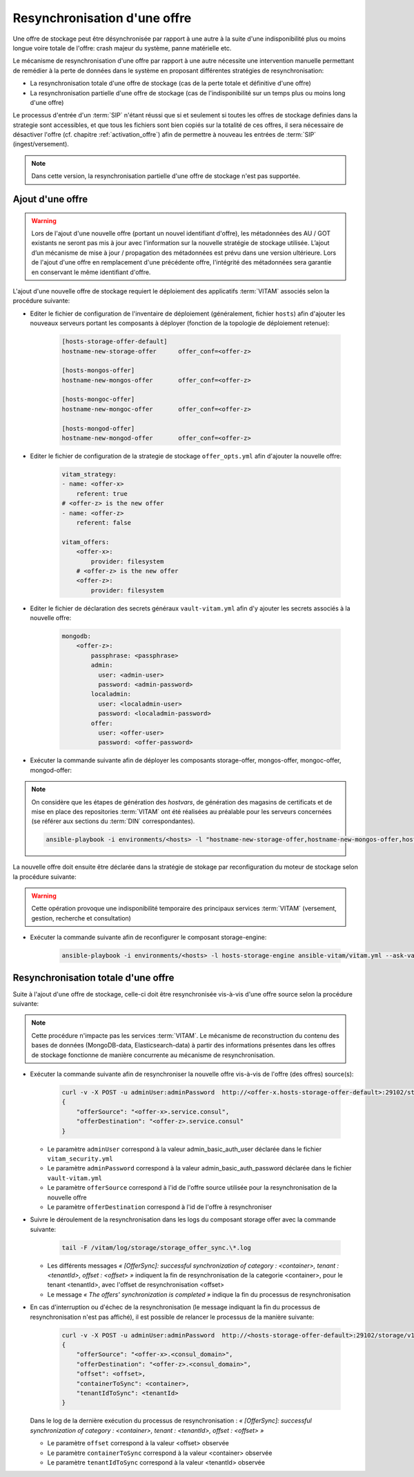 .. _resynchronisation-offre:

Resynchronisation d'une offre
#############################

Une offre de stockage peut être désynchronisée par rapport à une autre à la suite d'une indisponibilité plus ou moins longue voire totale de l'offre: crash majeur du système, panne matérielle etc.

Le mécanisme de resynchronisation d'une offre par rapport à une autre nécessite une intervention manuelle permettant de remédier à la perte de données dans le système en proposant différentes stratégies de resynchronisation:

* La resynchronisation totale d'une offre de stockage (cas de la perte totale et définitive d'une offre)
* La resynchronisation partielle d'une offre de stockage (cas de l'indisponibilité sur un temps plus ou moins long d'une offre)

Le processus d'entrée d'un :term:`SIP` n'étant réussi que si et seulement si toutes les offres de stockage definies dans la strategie sont accessibles, et que tous les fichiers sont bien copiés sur la totalité de ces offres, il sera nécessaire de désactiver l'offre (cf. chapitre :ref:`activation_offre`) afin de permettre à nouveau les entrées de :term:`SIP` (ingest/versement).

.. note:: Dans cette version, la resynchronisation partielle d'une offre de stockage n'est pas supportée.

.. _ajout-offre:

Ajout d'une offre
=================

.. warning:: Lors de l'ajout d'une nouvelle offre (portant un nouvel identifiant d'offre), les métadonnées des AU / GOT existants ne seront pas mis à jour avec l'information sur la nouvelle stratégie de stockage utilisée. L’ajout d’un mécanisme de mise à jour / propagation des métadonnées est prévu dans une version ultérieure. Lors de l'ajout d'une offre en remplacement d'une précédente offre, l'intégrité des métadonnées sera garantie en conservant le même identifiant d'offre.

L'ajout d'une nouvelle offre de stockage requiert le déploiement des applicatifs :term:`VITAM` associés selon la procédure suivante:

* Editer le fichier de configuration de l'inventaire de déploiement (généralement, fichier ``hosts``) afin d'ajouter les nouveaux serveurs portant les composants à déployer (fonction de la topologie de déploiement retenue):

    .. code-block:: yaml

        [hosts-storage-offer-default]
        hostname-new-storage-offer      offer_conf=<offer-z>

        [hosts-mongos-offer]
        hostname-new-mongos-offer       offer_conf=<offer-z>

        [hosts-mongoc-offer]
        hostname-new-mongoc-offer       offer_conf=<offer-z>

        [hosts-mongod-offer]
        hostname-new-mongod-offer       offer_conf=<offer-z>

* Editer le fichier de configuration de la strategie de stockage ``offer_opts.yml`` afin d'ajouter la nouvelle offre:

    .. code-block:: yaml

        vitam_strategy:
        - name: <offer-x>
            referent: true
        # <offer-z> is the new offer
        - name: <offer-z>
            referent: false

        vitam_offers:
            <offer-x>:
                provider: filesystem
            # <offer-z> is the new offer
            <offer-z>:
                provider: filesystem

* Editer le fichier de déclaration des secrets généraux ``vault-vitam.yml`` afin d'y ajouter les secrets associés à la nouvelle offre:

    .. code-block:: yaml

        mongodb:
            <offer-z>:
                passphrase: <passphrase>
                admin:
                  user: <admin-user>
                  password: <admin-password>
                localadmin:
                  user: <localadmin-user>
                  password: <localadmin-password>
                offer:
                  user: <offer-user>
                  password: <offer-password>

* Exécuter la commande suivante afin de déployer les composants storage-offer, mongos-offer, mongoc-offer, mongod-offer:

.. note:: On considère que les étapes de génération des `hostvars`, de génération des magasins de certificats et de mise en place des repositories :term:`VITAM` ont été réalisées au préalable pour les serveurs concernées (se référer aux sections du :term:`DIN` correspondantes).

    .. code-block:: bash

        ansible-playbook -i environments/<hosts> -l "hostname-new-storage-offer,hostname-new-mongos-offer,hostname-new-mongoc-offer,hostname-new-mongod-offer" ansible-vitam/vitam.yml --ask-vault-pass

La nouvelle offre doit ensuite être déclarée dans la stratégie de stokage par reconfiguration du moteur de stockage selon la procédure suivante:

.. warning:: Cette opération provoque une indisponibilité temporaire des principaux services :term:`VITAM` (versement, gestion, recherche et consultation)

* Exécuter la commande suivante afin de reconfigurer le composant storage-engine:

    .. code-block:: bash

        ansible-playbook -i environments/<hosts> -l hosts-storage-engine ansible-vitam/vitam.yml --ask-vault-pass --tags update_vitam_configuration

.. _resynchronisation-totale:

Resynchronisation totale d'une offre
====================================

Suite à l'ajout d'une offre de stockage, celle-ci doit être resynchronisée vis-à-vis d'une offre source selon la procédure suivante:

.. note:: Cette procédure n'impacte pas les services :term:`VITAM`. Le mécanisme de reconstruction du contenu des bases de données (MongoDB-data, Elasticsearch-data) à partir des informations présentes dans les offres de stockage fonctionne de manière concurrente au mécanisme de resynchronisation.

* Exécuter la commande suivante afin de resynchroniser la nouvelle offre vis-à-vis de l'offre (des offres) source(s):

    .. code-block:: bash

        curl -v -X POST -u adminUser:adminPassword  http://<offer-x.hosts-storage-offer-default>:29102/storage/v1/offerSync < query
        {
            "offerSource": "<offer-x>.service.consul",
            "offerDestination": "<offer-z>.service.consul"
        }

  * Le paramètre ``adminUser`` correspond à la valeur admin_basic_auth_user déclarée dans le fichier ``vitam_security.yml``
  * Le paramètre ``adminPassword`` correspond à la valeur admin_basic_auth_password déclarée dans le fichier ``vault-vitam.yml``
  * Le paramètre ``offerSource`` correspond à l'id de l'offre source utilisée pour la resynchronisation de la nouvelle offre
  * Le paramètre ``offerDestination`` correspond à l'id de l'offre à resynchroniser

* Suivre le déroulement de la resynchronisation dans les logs du composant storage offer avec la commande suivante:

    .. code-block:: bash

        tail -F /vitam/log/storage/storage_offer_sync.\*.log

  * Les différents messages *« [OfferSync]: successful synchronization of category : <container>, tenant : <tenantId>, offset : <offset> »* indiquent la fin de resynchronisation de la categorie <container>, pour le tenant <tenantId>, avec l'offset de resynchronisation <offset>
  * Le message *« The offers' synchronization is completed »* indique la fin du processus de resynchronisation

* En cas d'interruption ou d'échec de la resynchronisation (le message indiquant la fin du processus de resynchronisation n'est pas affiché), il est possible de relancer le processus de la manière suivante:

    .. code-block:: bash

        curl -v -X POST -u adminUser:adminPassword  http://<hosts-storage-offer-default>:29102/storage/v1/offerSync < query
        {
            "offerSource": "<offer-x>.<consul_domain>",
            "offerDestination": "<offer-z>.<consul_domain>",
            "offset": <offset>,
            "containerToSync": <container>,
            "tenantIdToSync": <tenantId>
        }

  Dans le log de la dernière exécution du processus de resynchronisation : *« [OfferSync]: successful synchronization of category : <container>, tenant : <tenantId>, offset : <offset> »*

  * Le paramètre ``offset`` correspond à la valeur <offset> observée
  * Le paramètre ``containerToSync`` correspond à la valeur <container> observée
  * Le paramètre ``tenantIdToSync`` correspond à la valeur <tenantId> observée
